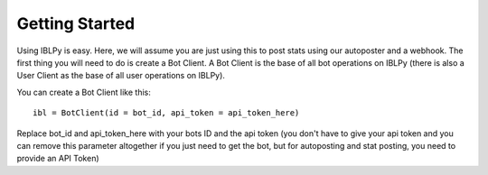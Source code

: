 Getting Started
===============

Using IBLPy is easy. Here, we will assume you are just using this to post stats using our autoposter and a webhook. The first thing you will need to do is create a Bot Client. A Bot Client is the base of all bot operations on IBLPy (there is also a User Client as the base of all user operations on IBLPy). 

You can create a Bot Client like this::

   ibl = BotClient(id = bot_id, api_token = api_token_here)

Replace bot_id and api_token_here with your bots ID and the api token (you don't have to give your api token and you can remove this parameter altogether if you just need to get the bot, but for autoposting and stat posting, you need to provide an API Token)

